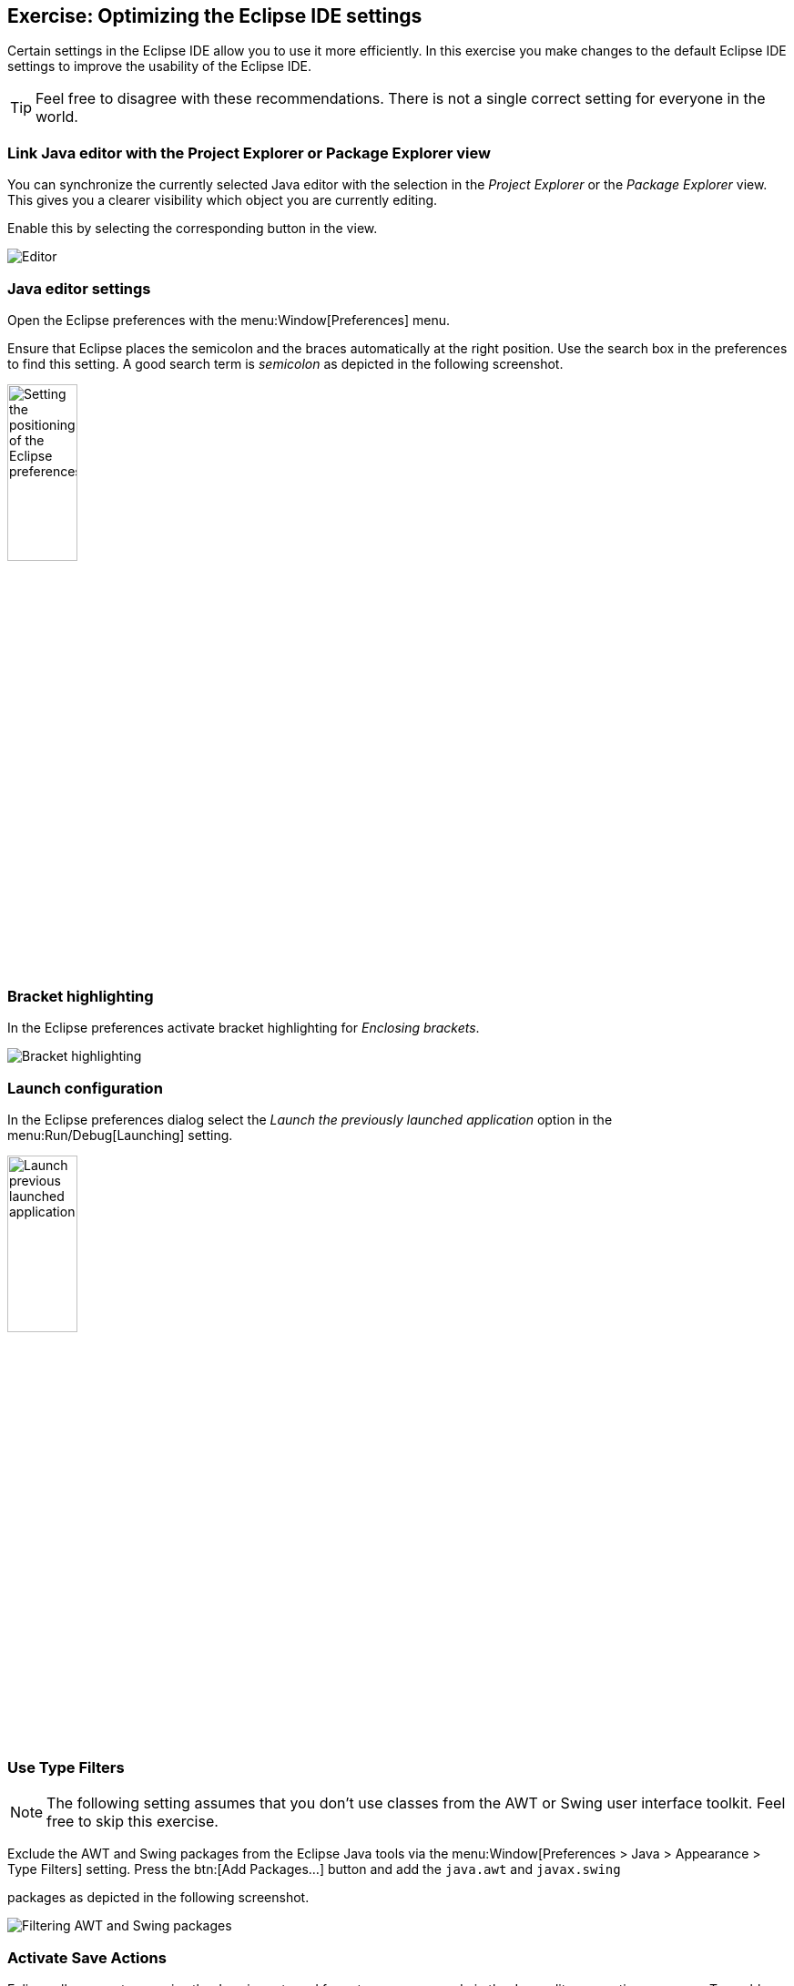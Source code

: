 == Exercise: Optimizing the Eclipse IDE settings

Certain settings in the Eclipse IDE allow you to use it more efficiently. 
In this exercise you make changes to the default Eclipse IDE settings to improve the usability of the Eclipse IDE.
		
[TIP]
====
Feel free to disagree with these recommendations. 
There is not a single correct setting for everyone in the world.
====

=== Link Java editor with the Project Explorer or Package Explorer view
		
You can synchronize the currently selected Java editor with the selection in the _Project Explorer_ or the _Package Explorer_ view. 
This gives you a clearer visibility which object you are currently editing.
		
Enable this by selecting the corresponding button in the view.
		
image::linkwitheditor10.png[Editor]
	
=== Java editor settings
		
Open the Eclipse preferences with the menu:Window[Preferences] menu.
		
Ensure that Eclipse places the semicolon and the braces automatically
at the right
position. Use the search box in the preferences to find
this setting.
A good search term is
_semicolon_
as depicted in the following screenshot.
		
image::tutorial_eclipseidepreferences10.png[Setting the positioning of the Eclipse preferences,width=30%]
	
=== Bracket highlighting
		
In the Eclipse preferences activate bracket highlighting for
_Enclosing brackets_.
		
image::jdtbrackets10.png[Bracket highlighting]
		
=== Launch configuration
		
In the Eclipse preferences dialog select the
_Launch the previously launched application_
option in the
menu:Run/Debug[Launching]
setting.
		
image::exercise_lauchprevious11.png[Launch previous launched application,width=30%]
		
=== Use Type Filters

NOTE: The following setting assumes that you don't use classes from the AWT
or
Swing user interface toolkit. Feel free to skip this
exercise.
		
Exclude the AWT and Swing packages from the Eclipse Java tools
via the
menu:Window[Preferences > Java > Appearance > Type Filters]
setting. Press the
btn:[Add Packages...]
button and add the
`java.awt` and `javax.swing`

packages as depicted in the following screenshot.
		
		
image::e4_typefilters.png[Filtering AWT and Swing packages]
	
=== Activate Save Actions
		
Eclipse allows you to organize the Java imports and format your
source code in the Java editor every time you save. To enable this
select the

menu:Window[Preferences > Java > Editor > Save Actions]
menu
and select that the source code should be formated and that the
imports
should be
organized at every save action.
		
		
image::exercise_saveactions11.png[Activating Save Actions,width=30%]
		
	